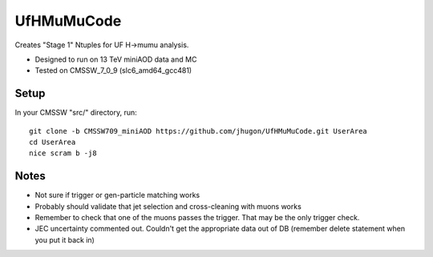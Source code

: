 UfHMuMuCode
============

Creates "Stage 1" Ntuples for UF H->mumu analysis.

- Designed to run on 13 TeV miniAOD data and MC
- Tested on CMSSW_7_0_9 (slc6_amd64_gcc481)

Setup
-----

In your CMSSW "src/" directory, run:

::

  git clone -b CMSSW709_miniAOD https://github.com/jhugon/UfHMuMuCode.git UserArea
  cd UserArea
  nice scram b -j8

Notes
-----

- Not sure if trigger or gen-particle matching works
- Probably should validate that jet selection and cross-cleaning with muons works
- Remember to check that one of the muons passes the trigger.  That may be the only trigger check.
- JEC uncertainty commented out.  Couldn't get the appropriate data out of DB (remember delete statement when you put it back in)

